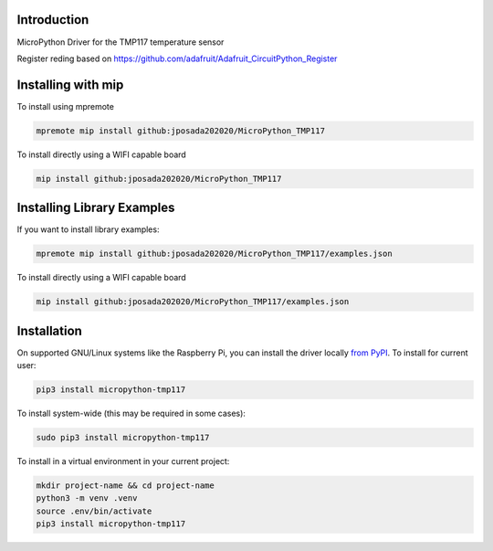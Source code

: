 Introduction
============


.. image:: https://img.shields.io/badge/micropython-Ok-purple.svg
    :target: https://micropython.org
    :alt: micropython

.. image:: https://readthedocs.org/projects/tmp117/badge/?version=latest
    :target: https://tmp117.readthedocs.io/
    :alt: Documentation Status


.. image:: https://img.shields.io/pypi/v/micropython-tmp117.svg
    :alt: latest version on PyPI
    :target: https://pypi.python.org/pypi/micropython-tmp117

.. image:: https://static.pepy.tech/personalized-badge/micropython-tmp117?period=total&units=international_system&left_color=grey&right_color=blue&left_text=Pypi%20Downloads
    :alt: Total PyPI downloads
    :target: https://pepy.tech/project/micropython-tmp117

.. image:: https://img.shields.io/badge/code%20style-black-000000.svg
    :target: https://github.com/psf/black
    :alt: Code Style: Black

MicroPython Driver for the TMP117 temperature sensor

Register reding based on
https://github.com/adafruit/Adafruit_CircuitPython_Register


Installing with mip
====================

To install using mpremote

.. code-block:: shell

    mpremote mip install github:jposada202020/MicroPython_TMP117

To install directly using a WIFI capable board

.. code-block:: shell

    mip install github:jposada202020/MicroPython_TMP117


Installing Library Examples
============================

If you want to install library examples:

.. code-block:: shell

    mpremote mip install github:jposada202020/MicroPython_TMP117/examples.json

To install directly using a WIFI capable board

.. code-block:: shell

    mip install github:jposada202020/MicroPython_TMP117/examples.json



Installation
===============

On supported GNU/Linux systems like the Raspberry Pi, you can install the driver locally `from
PyPI <https://pypi.org/project/micropython-tmp117/>`_.
To install for current user:

.. code-block:: shell

    pip3 install micropython-tmp117

To install system-wide (this may be required in some cases):

.. code-block:: shell

    sudo pip3 install micropython-tmp117

To install in a virtual environment in your current project:

.. code-block:: shell

    mkdir project-name && cd project-name
    python3 -m venv .venv
    source .env/bin/activate
    pip3 install micropython-tmp117

